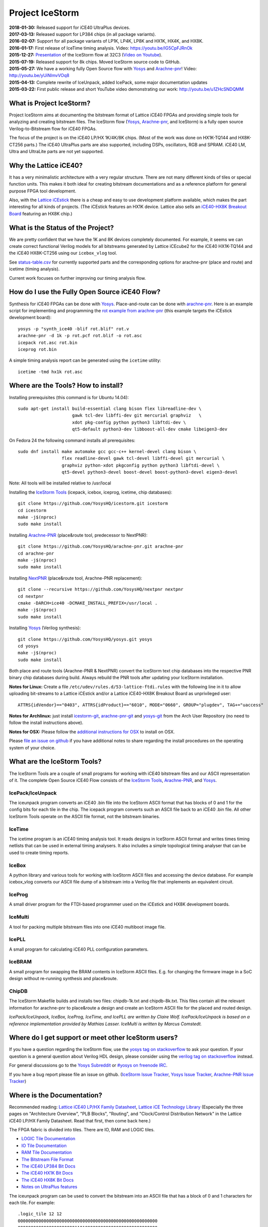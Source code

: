 Project IceStorm
================

| **2018-01-30:** Released support for iCE40 UltraPlus devices.
| **2017-03-13:** Released support for LP384 chips (in all package
  variants).
| **2016-02-07:** Support for all package variants of LP1K, LP4K, LP8K
  and HX1K, HX4K, and HX8K.
| **2016-01-17:** First release of IceTime timing analysis. Video:
  https://youtu.be/IG5CpFJRnOk
| **2015-12-27:**
  `Presentation <_static/slides.pdf>`__
  of the IceStorm flow at 32C3 (`Video on
  Youtube <https://www.youtube.com/watch?v=SOn0g3k0FlE>`__).
| **2015-07-19:** Released support for 8k chips. Moved IceStorm source
  code to GitHub.
| **2015-05-27:** We have a working fully Open Source flow with
  `Yosys <https://github.com/YosysHQ/yosys>`__ and
  `Arachne-pnr <https://github.com/YosysHQ/arachne-pnr>`__! Video:
  http://youtu.be/yUiNlmvVOq8
| **2015-04-13:** Complete rewrite of IceUnpack, added IcePack, some
  major documentation updates
| **2015-03-22:** First public release and short YouTube video
  demonstrating our work: http://youtu.be/u1ZHcSNDQMM

What is Project IceStorm?
-------------------------

Project IceStorm aims at documenting the bitstream format of Lattice
iCE40 FPGAs and providing simple tools for analyzing and creating
bitstream files. The IceStorm flow
(`Yosys <https://github.com/YosysHQ/yosys>`__,
`Arachne-pnr <https://github.com/YosysHQ/arachne-pnr>`__, and IceStorm) is
a fully open source Verilog-to-Bitstream flow for iCE40 FPGAs.

The focus of the project is on the iCE40 LP/HX 1K/4K/8K chips. (Most of
the work was done on HX1K-TQ144 and HX8K-CT256 parts.) The iCE40
UltraPlus parts are also supported, including DSPs, oscillators, RGB and
SPRAM. iCE40 LM, Ultra and UltraLite parts are not yet supported.

Why the Lattice iCE40?
----------------------

It has a very minimalistic architecture with a very regular structure.
There are not many different kinds of tiles or special function units.
This makes it both ideal for creating bitstream documentations and as a
reference platform for general purpose FPGA tool development.

Also, with the `Lattice
iCEstick <http://www.latticesemi.com/icestick>`__ there is a cheap and
easy to use development platform available, which makes the part
interesting for all kinds of projects. (The iCEstick features an HX1K
device. Lattice also sells an `iCE40-HX8K Breakout
Board <http://www.latticesemi.com/en/Products/DevelopmentBoardsAndKits/iCE40HX8KBreakoutBoard.aspx>`__
featuring an HX8K chip.)

What is the Status of the Project?
----------------------------------

We are pretty confident that we have the 1K and 8K devices completely
documented. For example, it seems we can create correct functional
Verilog models for all bitstreams generated by Lattice iCEcube2 for the
iCE40 HX1K-TQ144 and the iCE40 HX8K-CT256 using our ``icebox_vlog``
tool.

See `status-table.csv <_static/status-table.csv>`__ for currently supported parts and the corresponding
options for arachne-pnr (place and route) and icetime (timing analysis).

.. csv-table::
   :file: _static/status-table.csv
   :header-rows: 1

Current work focuses on further improving our timing analysis flow.

How do I use the Fully Open Source iCE40 Flow?
----------------------------------------------

Synthesis for iCE40 FPGAs can be done with
`Yosys <https://github.com/YosysHQ/yosys>`__. Place-and-route can be
done with `arachne-pnr <https://github.com/YosysHQ/arachne-pnr>`__. Here
is an example script for implementing and programming the `rot example
from
arachne-pnr <https://github.com/YosysHQ/arachne-pnr/tree/master/examples/rot>`__
(this example targets the iCEstick development board):

::

   yosys -p "synth_ice40 -blif rot.blif" rot.v
   arachne-pnr -d 1k -p rot.pcf rot.blif -o rot.asc
   icepack rot.asc rot.bin
   iceprog rot.bin

A simple timing analysis report can be generated using the ``icetime``
utility:

::

   icetime -tmd hx1k rot.asc

.. _install:

Where are the Tools? How to install?
------------------------------------

Installing prerequisites (this command is for Ubuntu 14.04):

::

   sudo apt-get install build-essential clang bison flex libreadline-dev \
                        gawk tcl-dev libffi-dev git mercurial graphviz   \
                        xdot pkg-config python python3 libftdi-dev \
                        qt5-default python3-dev libboost-all-dev cmake libeigen3-dev

On Fedora 24 the following command installs all prerequisites:

::

   sudo dnf install make automake gcc gcc-c++ kernel-devel clang bison \
                    flex readline-devel gawk tcl-devel libffi-devel git mercurial \
                    graphviz python-xdot pkgconfig python python3 libftdi-devel \
                    qt5-devel python3-devel boost-devel boost-python3-devel eigen3-devel

Note: All tools will be installed relative to /usr/local

Installing the `IceStorm Tools <https://github.com/YosysHQ/icestorm>`__
(icepack, icebox, iceprog, icetime, chip databases):

::

   git clone https://github.com/YosysHQ/icestorm.git icestorm
   cd icestorm
   make -j$(nproc)
   sudo make install

Installing `Arachne-PNR <https://github.com/YosysHQ/arachne-pnr>`__
(place&route tool, predecessor to NextPNR):

::

   git clone https://github.com/YosysHQ/arachne-pnr.git arachne-pnr
   cd arachne-pnr
   make -j$(nproc)
   sudo make install

Installing `NextPNR <https://github.com/YosysHQ/nextpnr>`__ (place&route
tool, Arachne-PNR replacement):

::

   git clone --recursive https://github.com/YosysHQ/nextpnr nextpnr
   cd nextpnr
   cmake -DARCH=ice40 -DCMAKE_INSTALL_PREFIX=/usr/local .
   make -j$(nproc)
   sudo make install

Installing `Yosys <https://github.com/YosysHQ/yosys>`__ (Verilog
synthesis):

::

   git clone https://github.com/YosysHQ/yosys.git yosys
   cd yosys
   make -j$(nproc)
   sudo make install

Both place and route tools (Arachne-PNR & NextPNR) convert the IceStorm
text chip databases into the respective PNR binary chip databases during
build. Always rebuild the PNR tools after updating your IceStorm
installation.

**Notes for Linux:** Create a file
``/etc/udev/rules.d/53-lattice-ftdi.rules`` with the following line in
it to allow uploading bit-streams to a Lattice iCEstick and/or a Lattice
iCE40-HX8K Breakout Board as unprivileged user:

::

   ATTRS{idVendor}=="0403", ATTRS{idProduct}=="6010", MODE="0660", GROUP="plugdev", TAG+="uaccess"

**Notes for Archlinux:** just install
`icestorm-git <https://aur.archlinux.org/packages/icestorm-git/>`__,
`arachne-pnr-git <https://aur.archlinux.org/packages/arachne-pnr-git/>`__
and `yosys-git <https://aur.archlinux.org/packages/yosys-git/>`__ from
the Arch User Repository (no need to follow the install instructions
above).

**Notes for OSX:** Please follow the `additional instructions for
OSX <notes_osx.html>`__ to install on OSX.

Please `file an issue on
github <https://github.com/YosysHQ/icestorm/issues/new>`__ if you have
additional notes to share regarding the install procedures on the
operating system of your choice.

What are the IceStorm Tools?
----------------------------

The IceStorm Tools are a couple of small programs for working with iCE40
bitstream files and our ASCII representation of it. The complete Open
Source iCE40 Flow consists of the `IceStorm
Tools <https://github.com/YosysHQ/icestorm>`__,
`Arachne-PNR <https://github.com/YosysHQ/arachne-pnr>`__, and
`Yosys <https://github.com/YosysHQ/yosys>`__.

IcePack/IceUnpack
~~~~~~~~~~~~~~~~~

The iceunpack program converts an iCE40 .bin file into the IceStorm
ASCII format that has blocks of 0 and 1 for the config bits for each
tile in the chip. The icepack program converts such an ASCII file back
to an iCE40 .bin file. All other IceStorm Tools operate on the ASCII
file format, not the bitstream binaries.

IceTime
~~~~~~~

The icetime program is an iCE40 timing analysis tool. It reads designs
in IceStorm ASCII format and writes times timing netlists that can be
used in external timing analysers. It also includes a simple topological
timing analyser that can be used to create timing reports.

IceBox
~~~~~~

A python library and various tools for working with IceStorm ASCII files
and accessing the device database. For example icebox_vlog converts our
ASCII file dump of a bitstream into a Verilog file that implements an
equivalent circuit.

IceProg
~~~~~~~

A small driver program for the FTDI-based programmer used on the
iCEstick and HX8K development boards.

IceMulti
~~~~~~~~

A tool for packing multiple bitstream files into one iCE40 multiboot
image file.

IcePLL
~~~~~~

A small program for calculating iCE40 PLL configuration parameters.

IceBRAM
~~~~~~~

A small program for swapping the BRAM contents in IceStorm ASCII files.
E.g. for changing the firmware image in a SoC design without re-running
synthesis and place&route.

ChipDB
~~~~~~

The IceStorm Makefile builds and installs two files: chipdb-1k.txt and
chipdb-8k.txt. This files contain all the relevant information for
arachne-pnr to place&route a design and create an IceStorm ASCII file
for the placed and routed design.

*IcePack/IceUnpack, IceBox, IceProg, IceTime, and IcePLL are written by
Claire Wolf. IcePack/IceUnpack is based on a reference implementation
provided by Mathias Lasser. IceMulti is written by Marcus Comstedt.*

Where do I get support or meet other IceStorm users?
----------------------------------------------------

If you have a question regarding the IceStorm flow, use the `yosys tag
on stackoverflow <http://stackoverflow.com/questions/tagged/yosys>`__ to
ask your question. If your question is a general question about Verilog
HDL design, please consider using the `verilog tag on
stackoverflow <http://stackoverflow.com/questions/tagged/verilog>`__
instead.

For general discussions go to the `Yosys
Subreddit <https://www.reddit.com/r/yosys/>`__ or `#yosys on freenode
IRC <http://webchat.freenode.net/?channels=yosys>`__.

If you have a bug report please file an issue on github. (`IceStorm
Issue Tracker <https://github.com/YosysHQ/icestorm/issues>`__, `Yosys
Issue Tracker <https://github.com/YosysHQ/yosys/issues>`__, `Arachne-PNR
Issue Tracker <https://github.com/YosysHQ/arachne-pnr/issues>`__)

.. _docs:

Where is the Documentation?
---------------------------

Recommended reading: `Lattice iCE40 LP/HX Family
Datasheet <http://www.latticesemi.com/~/media/LatticeSemi/Documents/DataSheets/iCE/iCE40LPHXFamilyDataSheet.pdf>`__,
`Lattice iCE Technology
Library <http://www.latticesemi.com/~/media/LatticeSemi/Documents/TechnicalBriefs/SBTICETechnologyLibrary201608.pdf>`__
(Especially the three pages on "Architecture Overview", "PLB Blocks",
"Routing", and "Clock/Control Distribution Network" in the Lattice iCE40
LP/HX Family Datasheet. Read that first, then come back here.)

The FPGA fabric is divided into tiles. There are IO, RAM and LOGIC
tiles.

-  `LOGIC Tile Documentation <logic_tile.html>`__
-  `IO Tile Documentation <io_tile.html>`__
-  `RAM Tile Documentation <ram_tile.html>`__
-  `The Bitstream File Format <format.html>`__
-  `The iCE40 LP384 Bit Docs <_static/bitdocs-384/index.html>`__
-  `The iCE40 HX1K Bit Docs <_static/bitdocs-1k/index.html>`__
-  `The iCE40 HX8K Bit Docs <_static/bitdocs-8k/index.html>`__
-  `Notes on UltraPlus features <ultraplus.html>`__

The iceunpack program can be used to convert the bitstream into an ASCII
file that has a block of 0 and 1 characters for each tile. For example:

::

   .logic_tile 12 12
   000000000000000000000000000000000000000000000000000000
   000000000000000000000011010000000000000000000000000000
   000000000000000000000000000000000000000000000000000000
   000000000000000000000000000000000000000000000000000000
   000000000000000000000000000000000000000000000000000000
   000000000000000000000000000000000000000000000000000000
   000000000000000000000000000000000000000000000000000000
   000000000000001011000000000000000000000000000000000000
   000000000000000000000000000000000000000000000000000000
   000000000000000000000000000000000000000000000000000000
   000000000000000000000000000000000000000000000000000000
   000000000000000000000000000000000000000000000000000000
   000000000000000000000000000000000000000000000000000000
   000000000000000000000000000000000000000000000000000000
   000000000000000000000000001000001000010101010000000000
   000000000000000000000000000101010000101010100000000000

This bits are referred to as B\ y\ [x] in the documentation. For
example, B0 is the first line, B0[0] the first bit in the first line,
and B15[53] the last bit in the last line.

The icebox_explain program can be used to turn this block of config bits
into a description of the cell configuration:

::

   .logic_tile 12 12
   LC_7 0101010110101010 0000
   buffer local_g0_2 lutff_7/in_3
   buffer local_g1_4 lutff_7/in_0
   buffer sp12_h_r_18 local_g0_2
   buffer sp12_h_r_20 local_g1_4

IceBox contains a database of the wires and configuration bits that can
be found in iCE40 tiles. This database can be accessed via the IceBox
Python API. But IceBox is a large hack. So it is recommended to only use
the IceBox API to export this database into a format that fits the
target application. See icebox_chipdb for an example program that does
that.

The recommended approach for learning how to use this documentation is
to synthesize very simple circuits using Yosys and Arachne-pnr, run the
icestorm tool icebox_explain on the resulting bitstream files, and
analyze the results using the HTML export of the database mentioned
above. icebox_vlog can be used to convert the bitstream to Verilog. The
output file of this tool will also outline the signal paths in comments
added to the generated Verilog code.

For example, consider the following Verilog and PCF files:

::

   // example.v
   module top (input a, b, output y);
     assign y = a & b;
   endmodule

   # example.pcf
   set_io a 1
   set_io b 10
   set_io y 11

And run them through Yosys, Arachne-PNR and IcePack:

::

   $ yosys -p 'synth_ice40 -top top -blif example.blif' example.v
   $ arachne-pnr -d 1k -o example.asc -p example.pcf example.blif
   $ icepack example.asc example.bin

We would get something like the following icebox_explain output:

::

   $ icebox_explain example.asc
   Reading file 'example.asc'..
   Fabric size (without IO tiles): 12 x 16

   .io_tile 0 10
   IOB_1 PINTYPE_0
   IOB_1 PINTYPE_3
   IOB_1 PINTYPE_4
   IoCtrl IE_0
   IoCtrl IE_1
   IoCtrl REN_0
   buffer local_g0_5 io_1/D_OUT_0
   buffer logic_op_tnr_5 local_g0_5

   .io_tile 0 14
   IOB_1 PINTYPE_0
   IoCtrl IE_1
   IoCtrl REN_0
   buffer io_1/D_IN_0 span4_vert_b_6

   .io_tile 0 11
   IOB_0 PINTYPE_0
   IoCtrl IE_0
   IoCtrl REN_1
   routing span4_vert_t_14 span4_horz_13

   .logic_tile 1 11
   LC_5 0001000000000000 0000
   buffer local_g0_0 lutff_5/in_1
   buffer local_g3_0 lutff_5/in_0
   buffer neigh_op_lft_0 local_g0_0
   buffer sp4_h_r_24 local_g3_0

And something like the following icebox_vlog output:

::

   $ icebox_vlog -p example.pcf example.asc
   // Reading file 'example.asc'..

   module chip (output y, input b, input a);

   wire y;
   // io_0_10_1
   // (0, 10, 'io_1/D_OUT_0')
   // (0, 10, 'io_1/PAD')
   // (0, 10, 'local_g0_5')
   // (0, 10, 'logic_op_tnr_5')
   // (0, 11, 'logic_op_rgt_5')
   // (0, 12, 'logic_op_bnr_5')
   // (1, 10, 'neigh_op_top_5')
   // (1, 11, 'lutff_5/out')
   // (1, 12, 'neigh_op_bot_5')
   // (2, 10, 'neigh_op_tnl_5')
   // (2, 11, 'neigh_op_lft_5')
   // (2, 12, 'neigh_op_bnl_5')

   wire b;
   // io_0_11_0
   // (0, 11, 'io_0/D_IN_0')
   // (0, 11, 'io_0/PAD')
   // (1, 10, 'neigh_op_tnl_0')
   // (1, 10, 'neigh_op_tnl_4')
   // (1, 11, 'local_g0_0')
   // (1, 11, 'lutff_5/in_1')
   // (1, 11, 'neigh_op_lft_0')
   // (1, 11, 'neigh_op_lft_4')
   // (1, 12, 'neigh_op_bnl_0')
   // (1, 12, 'neigh_op_bnl_4')

   wire a;
   // io_0_14_1
   // (0, 11, 'span4_horz_13')
   // (0, 11, 'span4_vert_t_14')
   // (0, 12, 'span4_vert_b_14')
   // (0, 13, 'span4_vert_b_10')
   // (0, 14, 'io_1/D_IN_0')
   // (0, 14, 'io_1/PAD')
   // (0, 14, 'span4_vert_b_6')
   // (0, 15, 'span4_vert_b_2')
   // (1, 11, 'local_g3_0')
   // (1, 11, 'lutff_5/in_0')
   // (1, 11, 'sp4_h_r_24')
   // (1, 13, 'neigh_op_tnl_2')
   // (1, 13, 'neigh_op_tnl_6')
   // (1, 14, 'neigh_op_lft_2')
   // (1, 14, 'neigh_op_lft_6')
   // (1, 15, 'neigh_op_bnl_2')
   // (1, 15, 'neigh_op_bnl_6')
   // (2, 11, 'sp4_h_r_37')
   // (3, 11, 'sp4_h_l_37')

   assign y = /* LUT    1 11  5 */ b ? a : 0;

   endmodule

Links
-----

Links to related projects. Contact me at claire@clairexen.net if you
have an interesting and relevant link.

-  `J1a SwapForth built with
   IceStorm <http://www.excamera.com/sphinx/article-j1a-swapforth.html>`__
-  `Lattice iCEBlink40 Programming
   Tool <https://github.com/davidcarne/iceBurn>`__
-  `Another iCEBlink40 Programming
   Tool <https://github.com/reactive-systems/icedude>`__
-  `iCE40 layout viewer <https://github.com/knielsen/ice40_viewer>`__
-  `icedrom iCE40 netlist viewer <http://drom.io/icedrom/>`__

iCE40 Boards
~~~~~~~~~~~~

-  `Lattice iCEstick <http://www.latticesemi.com/icestick>`__
-  `Lattice iCE40-HX8K Breakout
   Board <http://www.latticesemi.com/en/Products/DevelopmentBoardsAndKits/iCE40HX8KBreakoutBoard.aspx>`__
-  `IcoBoard <http://icoboard.org/>`__
-  `wiggleport <http://wiggleport.com>`__
-  `ICEd = an Arduino Style Board, with ICE
   FPGA <https://hackaday.io/project/6636-iced-an-arduino-style-board-with-ice-fpga>`__
-  `CAT Board <https://hackaday.io/project/7982-cat-board>`__
-  `eCow-Logic pico-ITX Lattice ICE40
   board <http://opencores.org/project,ecowlogic-pico>`__
-  `Nandland Go
   Board <https://www.nandland.com/blog/go-board-introduction.html>`__
-  `myStorm board (iCE40 +
   STM32) <https://folknologylabs.wordpress.com/2016/08/17/the-lull-before-the-storm/>`__
-  `DSP iCE board (another iCE40 + STM32
   board) <https://github.com/tvelliott/dsp_ice>`__
-  `BeagleWire iCE40 FPGA BeagleBone
   cape <https://www.crowdsupply.com/qwerty-embedded-design/beaglewire>`__

Lectures and Tutorials
~~~~~~~~~~~~~~~~~~~~~~

-  `A Free and Open Source Verilog-to-Bitstream Flow for iCE40 FPGAs
   [32c3] <https://media.ccc.de/v/32c3-7139-a_free_and_open_source_verilog-to-bitstream_flow_for_ice40_fpgas>`__
-  `Synthesizing Verilog for Lattice ICE40 FPGAs (Paul
   Martin) <https://www.youtube.com/watch?v=s7fNTF8nd8A>`__
-  `A Spanish FPGA Tutorial using
   IceStorm <https://github.com/Obijuan/open-fpga-verilog-tutorial/wiki>`__
-  `IceStorm Learner’s
   Documentation <http://hedmen.org/icestorm-doc/icestorm.html>`__

Other FPGA bitstream documentation projects
~~~~~~~~~~~~~~~~~~~~~~~~~~~~~~~~~~~~~~~~~~~

-  `ECP5 bitstream documentation (Project
   Trellis) <https://github.com/SymbiFlow/prjtrellis>`__
-  `Xilinx 7-series bitstream documentation (Project
   X-Ray) <https://github.com/SymbiFlow/prjxray>`__
-  `Xilinx xc6slx9 documentation, Wolfgang
   Spraul <https://github.com/Wolfgang-Spraul/fpgatools>`__
-  `From the bitstream to the netlist, Jean-Baptiste Note and Éric
   Rannaud <http://www.fabienm.eu/flf/wp-content/uploads/2014/11/Note2008.pdf>`__
-  `Cyclone IV EP4CE6 documentation, Marek
   Vasut <http://git.bfuser.eu/?p=marex/typhoon.git;a=commit>`__

--------------

In papers and reports, please refer to Project IceStorm as follows:
Claire Wolf, Mathias Lasser. Project IceStorm.
https://prjicestorm.readthedocs.io/, e.g. using the following BibTeX
code:

::

   @MISC{IceStorm,
       author = {Claire Wolf and Mathias Lasser},
       title = {Project IceStorm},
       howpublished = "\url{https://prjicestorm.readthedocs.io/}"
   }

--------------

*Documentation mostly by Claire Wolf <claire@clairexen.net> in 2015.
Based on research by Mathias Lasser and Claire Wolf.
Buy an* `iCEstick <http://www.latticesemi.com/icestick>`__ *or*
`iCE40-HX8K Breakout
Board <http://www.latticesemi.com/en/Products/DevelopmentBoardsAndKits/iCE40HX8KBreakoutBoard.aspx>`__
*from Lattice and see what you can do with the tools and information
provided here.*
